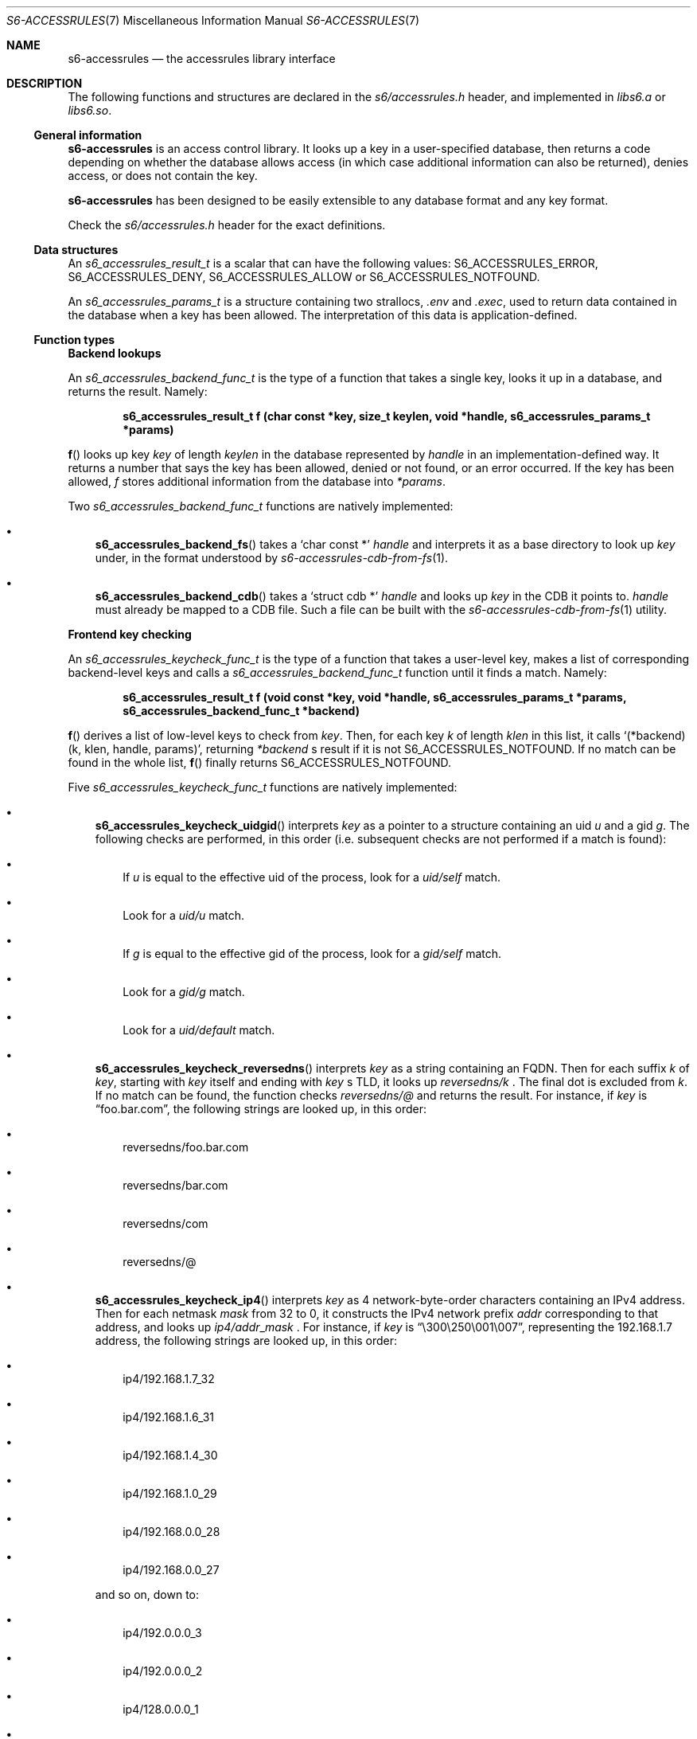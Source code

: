 .Dd August 31, 2020
.Dt S6-ACCESSRULES 7
.Os
.Sh NAME
.Nm s6-accessrules
.Nd the accessrules library interface
.Sh DESCRIPTION
The following functions and structures are declared in the
.Pa s6/accessrules.h
header, and implemented in
.Pa libs6.a
or
.Pa libs6.so .
.Ss General information
.Nm
is an access control library.
It looks up a key in a user-specified database, then returns a code
depending on whether the database allows access (in which case
additional information can also be returned), denies access, or does
not contain the key.
.Pp
.Nm
has been designed to be easily extensible to any database format and
any key format.
.Pp
Check the
.Pa s6/accessrules.h
header for the exact definitions.
.Ss Data structures
An
.Vt s6_accessrules_result_t
is a scalar that can have the following values:
.Dv S6_ACCESSRULES_ERROR ,
.Dv S6_ACCESSRULES_DENY ,
.Dv S6_ACCESSRULES_ALLOW
or
.Dv S6_ACCESSRULES_NOTFOUND .
.Pp
An
.Vt s6_accessrules_params_t
is a structure containing two strallocs,
.Em .env
and
.Em .exec ,
used to return data contained in the database when a key has been
allowed.
The interpretation of this data is application-defined.
.Ss Function types
.Sy Backend lookups
.Pp
An
.Ft s6_accessrules_backend_func_t
is the type of a function that takes a single key, looks it up in a
database, and returns the result.
Namely:
.Pp
.Dl s6_accessrules_result_t f (char const *key, size_t keylen, void *handle, s6_accessrules_params_t *params)
.Pp
.Fn f
looks up key
.Va key
of length
.Va keylen
in the database represented by
.Va handle
in an implementation-defined way.
It returns a number that says the key has been allowed, denied or not
found, or an error occurred.
If the key has been allowed,
.Va f
stores additional information from the database into
.Va *params .
.Pp
Two
.Ft s6_accessrules_backend_func_t
functions are natively implemented:
.Bl -bullet -width x
.It
.Fn s6_accessrules_backend_fs
takes a
.Ql char const *
.Va handle
and interprets it as a base directory to look up
.Va key
under, in the format understood by
.Xr s6-accessrules-cdb-from-fs 1 .
.It
.Fn s6_accessrules_backend_cdb
takes a
.Ql struct cdb *
.Va handle
and looks up
.Va key
in the CDB it points to.
.Va handle
must already be mapped to a CDB file.
Such a file can be built with the
.Xr s6-accessrules-cdb-from-fs 1
utility.
.El
.Pp
.Sy Frontend key checking
.Pp
An
.Ft s6_accessrules_keycheck_func_t
is the type of a function that takes a user-level key, makes a list of
corresponding backend-level keys and calls a
.Ft s6_accessrules_backend_func_t
function until it finds a match.
Namely:
.Pp
.Dl s6_accessrules_result_t f (void const *key, void *handle, s6_accessrules_params_t *params, s6_accessrules_backend_func_t *backend)
.Pp
.Fn f
derives a list of low-level keys to check from
.Va key .
Then, for each key
.Va k
of length
.Va klen
in this list, it calls
.Ql (*backend)(k, klen, handle, params) ,
returning
.Va *backend
.Ap
s result if it is not
.Dv S6_ACCESSRULES_NOTFOUND .
If no match can be found in the whole list,
.Fn f
finally returns
.Dv S6_ACCESSRULES_NOTFOUND .
.Pp
Five
.Ft s6_accessrules_keycheck_func_t
functions are natively implemented:
.Bl -bullet -width x
.It
.Fn s6_accessrules_keycheck_uidgid
interprets
.Va key
as a pointer to a structure containing an uid
.Va u
and a gid
.Va g .
The following checks are performed, in this order (i.e. subsequent
checks are not performed if a match is found):
.Bl -bullet -width x
.It
If
.Va u
is equal to the effective uid of the process, look for a
.Pa uid/self
match.
.It
Look for a
.Sm off
.Pa uid/
.Va u
.Sm on
match.
.It
If
.Va g
is equal to the effective gid of the process, look for a
.Pa gid/self
match.
.It
Look for a
.Sm off
.Pa gid/
.Va g
.Sm on
match.
.It
Look for a
.Pa uid/default
match.
.El
.It
.Fn s6_accessrules_keycheck_reversedns
interprets
.Va key
as a string containing an FQDN.
Then for each suffix
.Va k
of
.Va key ,
starting with
.Va key
itself and ending with
.Va key
.Ap
s TLD, it looks up
.Sm off
.Pa reversedns/
.Va k
.Sm on .
The final dot is excluded from
.Va k .
If no match can be found, the function checks
.Pa reversedns/@
and returns the result.
For instance, if
.Va key
is
.Dq foo.bar.com ,
the following strings are looked up, in this order:
.Bl -bullet -width x
.It
reversedns/foo.bar.com
.It
reversedns/bar.com
.It
reversedns/com
.It
reversedns/@
.El
.It
.Fn s6_accessrules_keycheck_ip4
interprets
.Va key
as 4 network-byte-order characters containing an IPv4 address.
Then for each netmask
.Va mask
from 32 to 0, it constructs the IPv4 network prefix
.Va addr
corresponding to that address, and looks up
.Sm off
.Pa ip4/
.Va addr Ns _ Ns Va mask
.Sm on .
For instance, if
.Va key
is
.Dq \e300\e250\e001\e007 ,
representing the 192.168.1.7 address, the following strings are looked
up, in this order:
.Bl -bullet -width x
.It
ip4/192.168.1.7_32
.It
ip4/192.168.1.6_31
.It
ip4/192.168.1.4_30
.It
ip4/192.168.1.0_29
.It
ip4/192.168.0.0_28
.It
ip4/192.168.0.0_27
.El
.Pp
and so on, down to:
.Bl -bullet -width x
.It
ip4/192.0.0.0_3
.It
ip4/192.0.0.0_2
.It
ip4/128.0.0.0_1
.It
ip4/0.0.0.0_0
.El
.Pp
Note that the
.Ql ip4/0.0.0.0_0
string is a catch-all key that matches everything.
.It
.Fn s6_accessrules_keycheck_ip6
interprets
.Va key
as 16 network-byte-order characters containing an IPv6 address.
Then for each netmask
.Va mask
from 128 to 0, it constructs the IPv6 network prefix
.Va addr
corresponding to that address, in canonical form, and looks up
.Sm off
.Pa ip6/
.Va addr Ns _ Ns Va mask
.Sm on .
For instance, if
.Va key
is
.Dq *\e0\e024P@\e002\eb\e003\e0\e0\e0\e0\e0\e0\e020\e006 ,
representing the 2a00:1450:4002:803::1006 address, the following
strings are looked up, in this order:
.Bl -bullet -width x
.It
ip6/2a00:1450:4002:803::1006_128
.It
ip6/2a00:1450:4002:803::1006_127
.It
ip6/2a00:1450:4002:803::1004_126
.It
ip6/2a00:1450:4002:803::1000_125
.It
ip6/2a00:1450:4002:803::1000_124
.It
ip6/2a00:1450:4002:803::1000_123
.It
ip6/2a00:1450:4002:803::1000_122
.It
ip6/2a00:1450:4002:803::1000_121
.It
ip6/2a00:1450:4002:803::1000_120
.It
ip6/2a00:1450:4002:803::1000_119
.It
ip6/2a00:1450:4002:803::1000_118
.It
ip6/2a00:1450:4002:803::1000_117
.It
ip6/2a00:1450:4002:803::1000_116
.It
ip6/2a00:1450:4002:803::1000_115
.It
ip6/2a00:1450:4002:803::1000_114
.It
ip6/2a00:1450:4002:803::1000_113
.It
ip6/2a00:1450:4002:803::_112
.It
ip6/2a00:1450:4002:803::_111
.El
.Pp
and so on, down to:
.Bl -bullet -width x
.It
ip6/2a00::_11
.It
ip6/2800::_10
.It
ip6/2800::_9
.It
ip6/2000::_8
.It
ip6/2000::_7
.It
ip6/2000::_6
.It
ip6/2000::_5
.It
ip6/2000::_4
.It
ip6/2000::_3
.It
ip6/::_2
.It
ip6/::_1
.It
ip6/::_0
.El
.Pp
Note that the
.Ql ip6/::_0
string is a catch-all key that matches everything.
.It
.Fn s6_accessrules_keycheck_ip46
interprets
.Va key
as a pointer to an
.Vt ip46_t ,
and behaves either as
.Fn s6_accessrules_keycheck_ip6
or
.Fn s6_accessrules_keycheck_ip4 ,
depending on the type of address
.Va *key
contains.
.El
.Ss Ready-to-use functions
These functions are mostly macros; they're built by associating a
frontend function with a backend function.
.Bl -bullet -width x
.It
.Ft s6_accessrules_result_t
.Fn s6_accessrules_uidgid_cdb "uid_t u" "gid_t g" "struct cdb *c" "s6_accessrules_params_t *params"
.Pp
Checks the
.Va *c
CDB database for an authorization for uid
.Va u
and gid
.Va g .
If the result is
.Dv S6_ACCESSRULES_ALLOW ,
additional information may be stored into
.Va params .
.It
.Ft s6_accessrules_result_t
.Fn s6_accessrules_uidgid_fs "uid_t u" "gid_t g" "char const *dir" "s6_accessrules_params_t *params"
.Pp
Checks the
.Va dir
base directory for an authorization for uid
.Va u
and gid
.Va g .
If the result is
.Dv S6_ACCESSRULES_ALLOW ,
additional information may be stored into
.Va params .
.It
.Ft s6_accessrules_result_t
.Fn s6_accessrules_reversedns_cdb "char const *name" "struct cdb *c" "s6_accessrules_params_t *params"
.Pp
Checks the
.Va *c
CDB database for an authorization for the
.Va name
FQDN.
If the result is
.Dv S6_ACCESSRULES_ALLOW ,
additional information may be stored into
.Va params .
.It
.Ft s6_accessrules_result_t
.Fn s6_accessrules_reversedns_fs "char const *name" "char const *dir" "s6_accessrules_params_t *params"
.Pp
Checks the
.Va dir
base directory for an authorization for the
.Va name
FQDN.
If the result is
.Dv S6_ACCESSRULES_ALLOW ,
additional information may be stored into
.Va params .
.It
.Ft s6_accessrules_result_t
.Fn s6_accessrules_ip4_cdb "char const *ip4" "struct cdb *c" "s6_accessrules_params_t *params"
.Pp
Checks the
.Va *c
CDB database for an authorization for the
.Va ip4
IPv4 address (4 network byte order characters).
If the result is
.Dv S6_ACCESSRULES_ALLOW ,
additional information may be stored into
.Va params .
.It
.Ft s6_accessrules_result_t
.Fn s6_accessrules_ip4_fs "char const *ip4" "char const *dir" "s6_accessrules_params_t *params"
.Pp
Checks the
.Va dir
base directory for an authorization for the
.Va ip4
IPv4 address (4 network byte order characters).
If the result is
.Dv S6_ACCESSRULES_ALLOW ,
additional information may be stored into
.Va params .
.It
.Ft s6_accessrules_result_t
.Fn s6_accessrules_ip6_cdb "char const *ip6" "struct cdb *c" "s6_accessrules_params_t *params"
.Pp
Checks the
.Va *c
CDB database for an authorization for the
.Va ip6
IPv6 address (16 network byte order characters).
If the result is
.Dv S6_ACCESSRULES_ALLOW ,
additional information may be stored into
.Va params .
.It
.Ft s6_accessrules_result_t
.Fn s6_accessrules_ip6_fs "char const *ip6" "char const *dir" "s6_accessrules_params_t *params"
.Pp
Checks the
.Va dir
base directory for an authorization for the
.Va ip6
IPv6 address (16 network byte order characters).
If the result is
.Dv S6_ACCESSRULES_ALLOW ,
additional information may be stored into
.Va params .
.It
.Ft s6_accessrules_result_t
.Fn s6_accessrules_ip46_cdb "ip46_t *ip" "struct cdb *c" "s6_accessrules_params_t *params"
.Pp
Checks the
.Va *c
CDB database for an authorization for the
.Va ip
IP address.
If the result is
.Dv S6_ACCESSRULES_ALLOW ,
additional information may be stored into
.Va params .
.It
.Ft s6_accessrules_result_t
.Fn s6_accessrules_ip46_fs "ip46_t const *ip" "char const *dir" "s6_accessrules_params_t *params"
.Pp
Checks the
.Va dir
base directory for an authorization for the
.Va ip
IP address.
If the result is
.Dv S6_ACCESSRULES_ALLOW ,
additional information may be stored into
.Va params .
.El
.Sh SEE ALSO
.Xr s6-fdholder 7 ,
.Xr s6-ftrigr 7 ,
.Xr s6-ftrigw 7 ,
.Xr s6-libs6 7 ,
.Xr s6-s6lock 7
.Pp
This man page is ported from the authoritative documentation at:
.Lk http://skarnet.org/software/s6/libs6/accessrules.html
.Sh AUTHORS
.An Laurent Bercot
